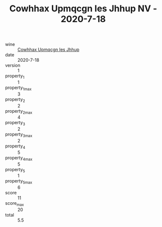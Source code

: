 :PROPERTIES:
:ID:                     83bd7fb0-9f08-434c-beb8-8b5dac86f731
:END:
#+TITLE: Cowhhax Upmqcgn Ies Jhhup NV - 2020-7-18

- wine :: [[id:bb4d3268-629e-4bf8-aa34-cb855fc896eb][Cowhhax Upmqcgn Ies Jhhup]]
- date :: 2020-7-18
- version :: 1
- property_1 :: 1
- property_1_max :: 3
- property_2 :: 2
- property_2_max :: 4
- property_3 :: 2
- property_3_max :: 2
- property_4 :: 5
- property_4_max :: 5
- property_5 :: 1
- property_5_max :: 6
- score :: 11
- score_max :: 20
- total :: 5.5


